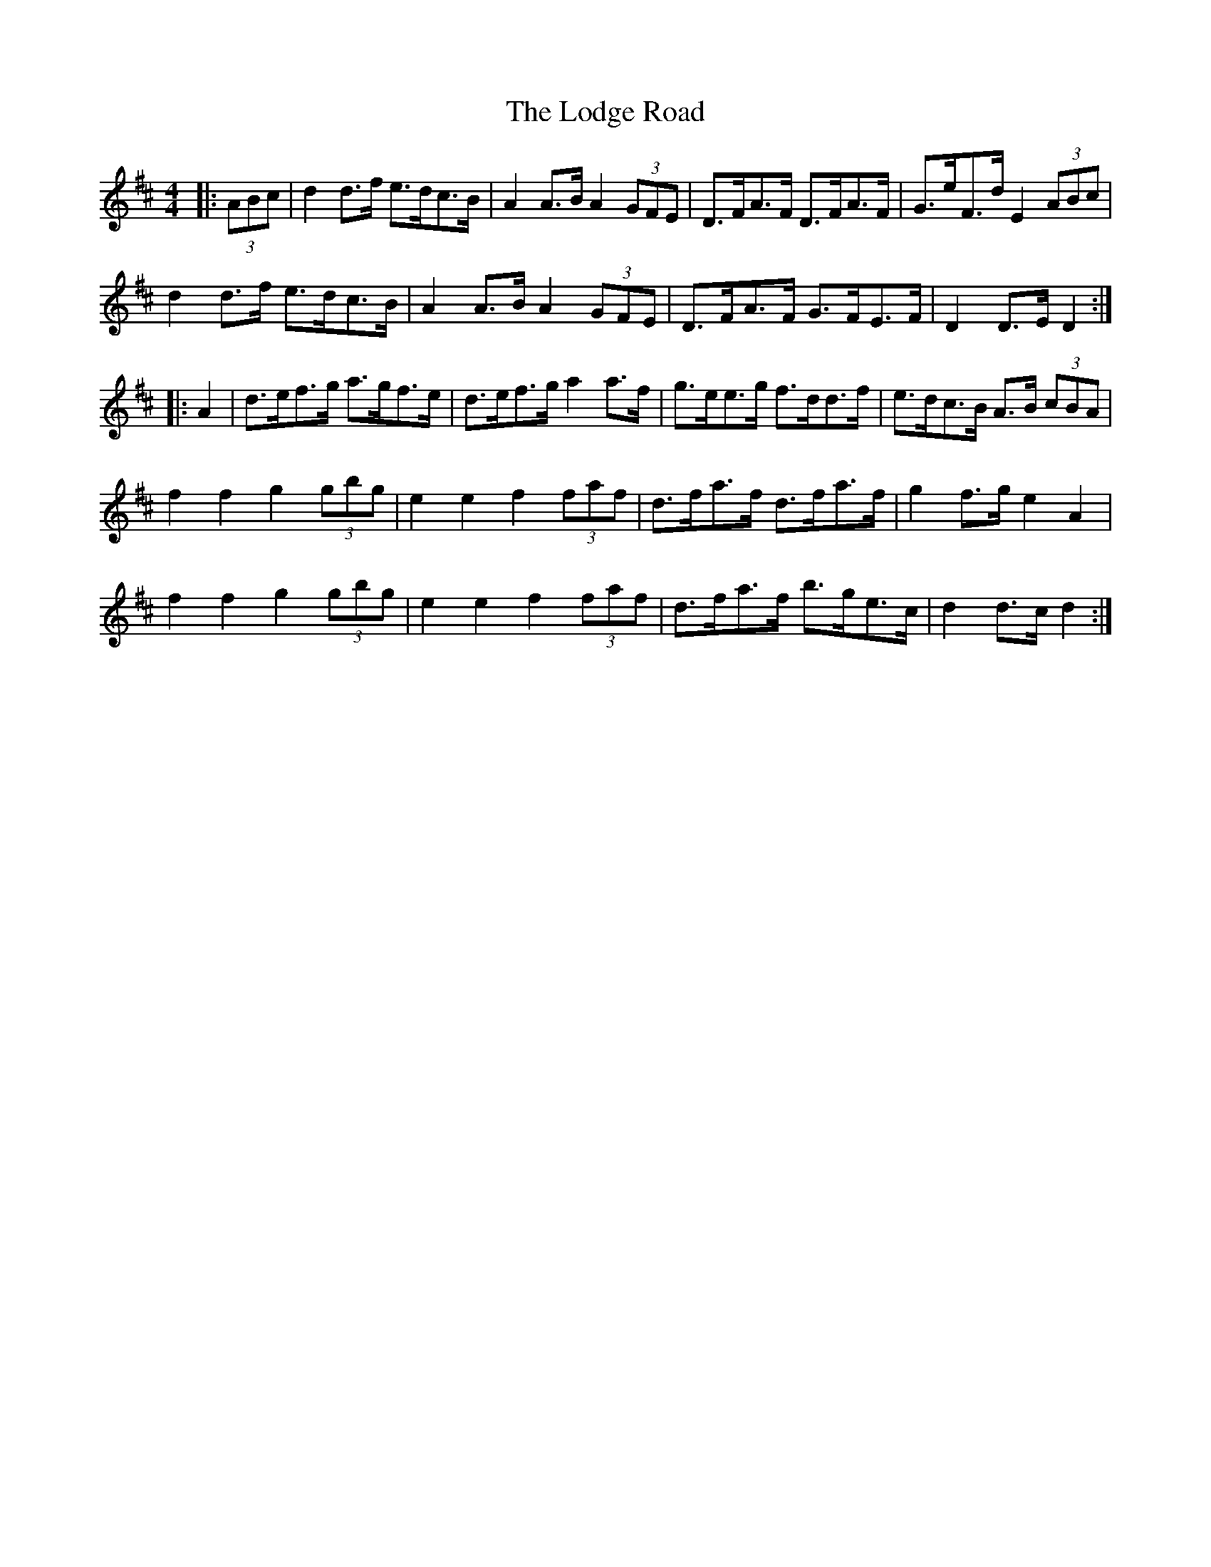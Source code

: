 X: 23989
T: Lodge Road, The
R: barndance
M: 4/4
K: Dmajor
|:(3ABc|d2 d>f e>dc>B|A2 A>B A2 (3GFE|D>FA>F D>FA>F|G>eF>d E2 (3ABc|
d2 d>f e>dc>B|A2 A>B A2 (3GFE|D>FA>F G>FE>F|D2 D>E D2:|
|:A2|d>ef>g a>gf>e|d>ef>g a2 a>f|g>ee>g f>dd>f|e>dc>B A>B (3cBA|
f2 f2 g2 (3gbg|e2 e2 f2 (3faf|d>fa>f d>fa>f|g2 f>g e2 A2|
f2 f2 g2 (3gbg|e2 e2 f2 (3faf|d>fa>f b>ge>c|d2 d>c d2:|

